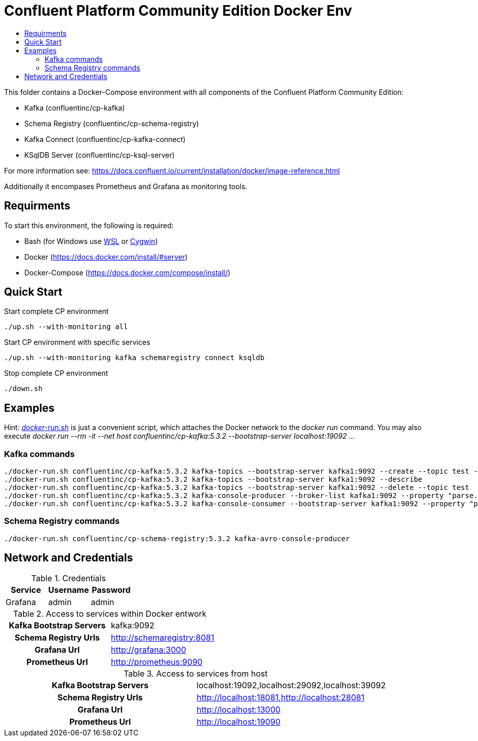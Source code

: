 :toc:
:toc-title:
:toclevels: 4

= Confluent Platform Community Edition Docker Env

This folder contains a Docker-Compose environment with all components of the Confluent Platform Community Edition:

- Kafka (confluentinc/cp-kafka)
- Schema Registry (confluentinc/cp-schema-registry)
- Kafka Connect (confluentinc/cp-kafka-connect)
- KSqlDB Server (confluentinc/cp-ksql-server)

For more information see: https://docs.confluent.io/current/installation/docker/image-reference.html

Additionally it encompases Prometheus and Grafana as monitoring tools.

== Requirments

To start this environment, the following is required:

- Bash (for Windows use https://docs.microsoft.com/de-de/windows/wsl/install-win10[WSL] or https://cygwin.com/install.html[Cygwin])
- Docker (https://docs.docker.com/install/#server)
- Docker-Compose (https://docs.docker.com/compose/install/)

== Quick Start

.Start complete CP environment
----
./up.sh --with-monitoring all
----

.Start CP environment with specific services
----
./up.sh --with-monitoring kafka schemaregistry connect ksqldb
----

.Stop complete CP environment
----
./down.sh
----

== Examples

Hint: _link:docker-run.sh[]_ is just a convenient script, which attaches the Docker network to the _docker run_ command. You may also execute _docker run --rm -it --net host confluentinc/cp-kafka:5.3.2 --bootstrap-server localhost:19092 ..._

=== Kafka commands
----
./docker-run.sh confluentinc/cp-kafka:5.3.2 kafka-topics --bootstrap-server kafka1:9092 --create --topic test --partitions 6 --replication-factor 3
./docker-run.sh confluentinc/cp-kafka:5.3.2 kafka-topics --bootstrap-server kafka1:9092 --describe
./docker-run.sh confluentinc/cp-kafka:5.3.2 kafka-topics --bootstrap-server kafka1:9092 --delete --topic test
./docker-run.sh confluentinc/cp-kafka:5.3.2 kafka-console-producer --broker-list kafka1:9092 --property "parse.key=true" --property "key.separator=:" --topic test
./docker-run.sh confluentinc/cp-kafka:5.3.2 kafka-console-consumer --bootstrap-server kafka1:9092 --property "print.key=true" --property "print.timestamp=true" --from-beginning --topic test
----

=== Schema Registry commands
----
./docker-run.sh confluentinc/cp-schema-registry:5.3.2 kafka-avro-console-producer
----

== Network and Credentials

[options="header"]
.Credentials
|===
| Service | Username | Password
| Grafana | admin | admin
|===

[cols="h,1"]
.Access to services within Docker entwork
|===
| Kafka Bootstrap Servers |  kafka:9092
| Schema Registry Urls | http://schemaregistry:8081
| Grafana Url | http://grafana:3000
| Prometheus Url | http://prometheus:9090
|===

[cols="h,1"]
.Access to services from host
|===
| Kafka Bootstrap Servers |  localhost:19092,localhost:29092,localhost:39092
| Schema Registry Urls | http://localhost:18081,http://localhost:28081
| Grafana Url | http://localhost:13000
| Prometheus Url | http://localhost:19090
|===
